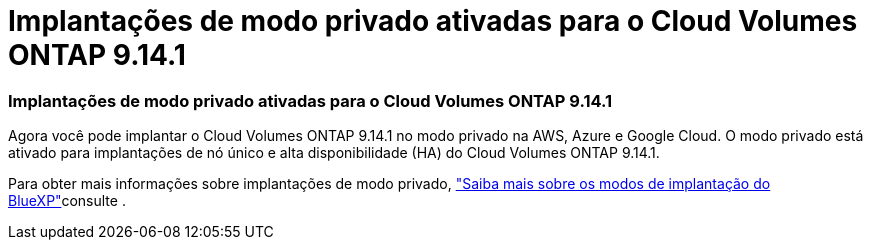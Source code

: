 = Implantações de modo privado ativadas para o Cloud Volumes ONTAP 9.14.1
:allow-uri-read: 




=== Implantações de modo privado ativadas para o Cloud Volumes ONTAP 9.14.1

Agora você pode implantar o Cloud Volumes ONTAP 9.14.1 no modo privado na AWS, Azure e Google Cloud. O modo privado está ativado para implantações de nó único e alta disponibilidade (HA) do Cloud Volumes ONTAP 9.14.1.

Para obter mais informações sobre implantações de modo privado, https://docs.netapp.com/us-en/bluexp-setup-admin/concept-modes.html#restricted-mode["Saiba mais sobre os modos de implantação do BlueXP"^]consulte .
